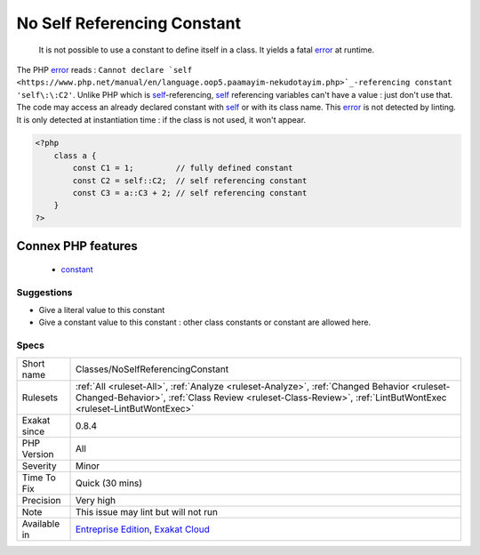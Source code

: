 .. _classes-noselfreferencingconstant:

.. _no-self-referencing-constant:

No Self Referencing Constant
++++++++++++++++++++++++++++

  It is not possible to use a constant to define itself in a class. It yields a fatal `error <https://www.php.net/error>`_ at runtime. 

The PHP `error <https://www.php.net/error>`_ reads : ``Cannot declare `self <https://www.php.net/manual/en/language.oop5.paamayim-nekudotayim.php>`_-referencing constant 'self\:\:C2'``. Unlike PHP which is `self <https://www.php.net/manual/en/language.oop5.paamayim-nekudotayim.php>`_-referencing, `self <https://www.php.net/manual/en/language.oop5.paamayim-nekudotayim.php>`_ referencing variables can't have a value : just don't use that.
The code may access an already declared constant with `self <https://www.php.net/manual/en/language.oop5.paamayim-nekudotayim.php>`_ or with its class name.
This `error <https://www.php.net/error>`_ is not detected by linting. It is only detected at instantiation time : if the class is not used, it won't appear.

.. code-block:: php
   
   <?php
       class a { 
           const C1 = 1;         // fully defined constant
           const C2 = self::C2;  // self referencing constant
           const C3 = a::C3 + 2; // self referencing constant
       }
   ?>
Connex PHP features
-------------------

  + `constant <https://php-dictionary.readthedocs.io/en/latest/dictionary/constant.ini.html>`_


Suggestions
___________

* Give a literal value to this constant
* Give a constant value to this constant : other class constants or constant are allowed here.




Specs
_____

+--------------+--------------------------------------------------------------------------------------------------------------------------------------------------------------------------------------------------------------+
| Short name   | Classes/NoSelfReferencingConstant                                                                                                                                                                            |
+--------------+--------------------------------------------------------------------------------------------------------------------------------------------------------------------------------------------------------------+
| Rulesets     | :ref:`All <ruleset-All>`, :ref:`Analyze <ruleset-Analyze>`, :ref:`Changed Behavior <ruleset-Changed-Behavior>`, :ref:`Class Review <ruleset-Class-Review>`, :ref:`LintButWontExec <ruleset-LintButWontExec>` |
+--------------+--------------------------------------------------------------------------------------------------------------------------------------------------------------------------------------------------------------+
| Exakat since | 0.8.4                                                                                                                                                                                                        |
+--------------+--------------------------------------------------------------------------------------------------------------------------------------------------------------------------------------------------------------+
| PHP Version  | All                                                                                                                                                                                                          |
+--------------+--------------------------------------------------------------------------------------------------------------------------------------------------------------------------------------------------------------+
| Severity     | Minor                                                                                                                                                                                                        |
+--------------+--------------------------------------------------------------------------------------------------------------------------------------------------------------------------------------------------------------+
| Time To Fix  | Quick (30 mins)                                                                                                                                                                                              |
+--------------+--------------------------------------------------------------------------------------------------------------------------------------------------------------------------------------------------------------+
| Precision    | Very high                                                                                                                                                                                                    |
+--------------+--------------------------------------------------------------------------------------------------------------------------------------------------------------------------------------------------------------+
| Note         | This issue may lint but will not run                                                                                                                                                                         |
+--------------+--------------------------------------------------------------------------------------------------------------------------------------------------------------------------------------------------------------+
| Available in | `Entreprise Edition <https://www.exakat.io/entreprise-edition>`_, `Exakat Cloud <https://www.exakat.io/exakat-cloud/>`_                                                                                      |
+--------------+--------------------------------------------------------------------------------------------------------------------------------------------------------------------------------------------------------------+


